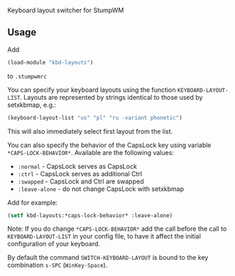 Keyboard layout switcher for StumpWM

** Usage
Add 
#+begin_src lisp
(load-module "kbd-layouts")
#+end_src
to =.stumpwmrc= 

You can specify your keyboard layouts using the function
=KEYBOARD-LAYOUT-LIST=. Layouts are represented by strings identical to
those used by setxkbmap, e.g.:
#+begin_src lisp
(keyboard-layout-list "us" "pl" "ru -variant phonetic")
#+end_src
This will also immediately select first layout from the list.

You can also specify the behavior of the CapsLock key using
variable =*CAPS-LOCK-BEHAVIOR*=. Available are the following values:
- =:normal= - CapsLock serves as CapsLock
- =:ctrl= - CapsLock serves as additional Ctrl
- =:swapped= - CapsLock and Ctrl are swapped
- =:leave-alone= - do not change CapsLock with setxkbmap
Add for example:
#+begin_src lisp
(setf kbd-layouts:*caps-lock-behavior* :leave-alone)
#+end_src
Note: If you do change =*CAPS-LOCK-BEHAVIOR*= add the call before
the call to =KEYBOARD-LAYOUT-LIST= in your config file, to have it
affect the initial configuration of your keyboard.

By default the command =SWITCH-KEYBOARD-LAYOUT= is bound to the key
combination =s-SPC= (=WinKey-Space=).
